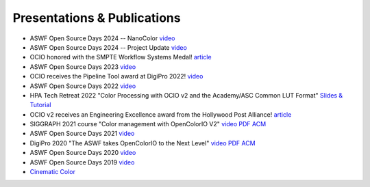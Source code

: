 ..
  SPDX-License-Identifier: CC-BY-4.0
  Copyright Contributors to the OpenColorIO Project.

.. _publications:

Presentations & Publications
============================

* ASWF Open Source Days 2024 -- NanoColor `video <https://youtu.be/ym1kfYmGz-M?feature=shared>`_

* ASWF Open Source Days 2024 -- Project Update `video <https://youtu.be/zizC0ORvwnc?feature=shared>`_

* OCIO honored with the SMPTE Workflow Systems Medal! `article <https://www.aswf.io/blog/opencolorio-receives-smpte-workflow-systems-medal/>`_

* ASWF Open Source Days 2023 `video <https://www.youtube.com/watch?v=y-oq693Wl8g>`_

* OCIO receives the Pipeline Tool award at DigiPro 2022! `video <https://vimeo.com/742052701>`_

* ASWF Open Source Days 2022 `video <https://www.youtube.com/watch?v=WzFlz1HeNdI>`_

* HPA Tech Retreat 2022 "Color Processing with OCIO v2 and the Academy/ASC Common LUT Format"
  `Slides & Tutorial <https://drive.google.com/drive/folders/1ZRTIYE6kFb-7sTUtYIYFNJndhY6tmJee?usp=share_link>`_

* OCIO v2 receives an Engineering Excellence award from the Hollywood Post Alliance! 
  `article <https://www.hollywoodreporter.com/movies/movie-news/hpa-engineering-excellence-award-recipients-announced-1234995410/>`_

* SIGGRAPH 2021 course "Color management with OpenColorIO V2" 
  `video <https://vimeo.com/689093714>`__  `PDF <https://drive.google.com/file/d/1v37Bz7s1wbJNg-ULsBqnGPA9h7pWNfhU/view?usp=share_link>`__  `ACM <https://dl.acm.org/doi/10.1145/3450508.3464600>`_

* ASWF Open Source Days 2021 `video <https://youtu.be/FSzLwSTJjWo>`_

* DigiPro 2020 "The ASWF takes OpenColorIO to the Next Level" `video <https://vimeo.com/458011669>`__  `PDF <https://drive.google.com/file/d/1y_0ZEftivHH0zoKwvKZx3gH_u_cDm1bD/view?usp=sharing>`__  `ACM <https://dl.acm.org/doi/abs/10.1145/3403736.3403942>`_

* ASWF Open Source Days 2020 `video <https://www.youtube.com/watch?v=7e0SSka8Ar8>`_

* ASWF Open Source Days 2019 `video <https://youtu.be/L5dpFtgZuhQ>`_

* `Cinematic Color <http://cinematiccolor.org/>`_
